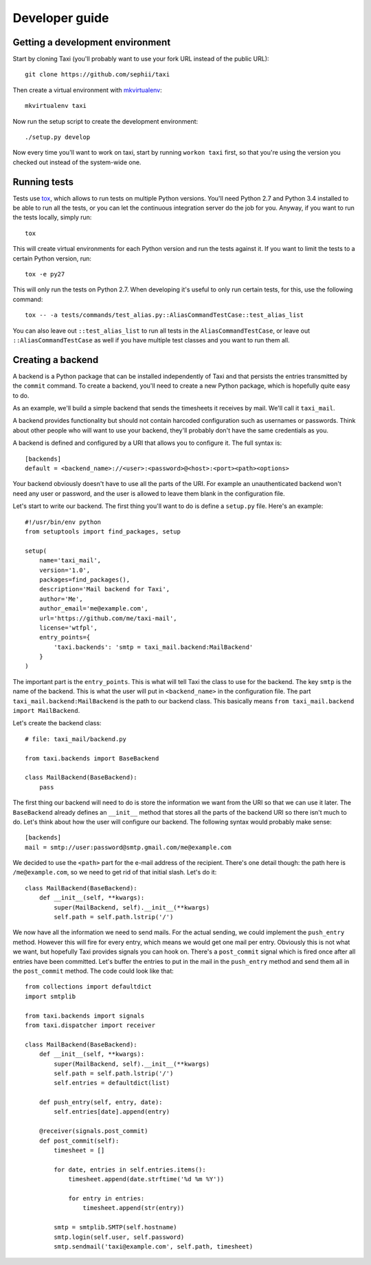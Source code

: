 Developer guide
===============

Getting a development environment
---------------------------------

Start by cloning Taxi (you'll probably want to use your fork URL instead of the
public URL)::

    git clone https://github.com/sephii/taxi

Then create a virtual environment with `mkvirtualenv <http://insertlinkhere>`_::

    mkvirtualenv taxi

Now run the setup script to create the development environment::

    ./setup.py develop

Now every time you'll want to work on taxi, start by running ``workon taxi``
first, so that you're using the version you checked out instead of the
system-wide one.

Running tests
-------------

Tests use `tox <http://insertlinkhere>`_, which allows to run tests on multiple
Python versions. You'll need Python 2.7 and Python 3.4 installed to be able to
run all the tests, or you can let the continuous integration server do the job
for you. Anyway, if you want to run the tests locally, simply run::

    tox

This will create virtual environments for each Python version and run the tests
against it. If you want to limit the tests to a certain Python version, run::

    tox -e py27

This will only run the tests on Python 2.7. When developing it's useful to only
run certain tests, for this, use the following command::

    tox -- -a tests/commands/test_alias.py::AliasCommandTestCase::test_alias_list

You can also leave out ``::test_alias_list`` to run all tests in the
``AliasCommandTestCase``, or leave out ``::AliasCommandTestCase`` as well if
you have multiple test classes and you want to run them all.

Creating a backend
------------------

A backend is a Python package that can be installed independently of Taxi and
that persists the entries transmitted by the ``commit`` command. To create a
backend, you'll need to create a new Python package, which is hopefully quite
easy to do.

As an example, we'll build a simple backend that sends the timesheets it
receives by mail. We'll call it ``taxi_mail``.

A backend provides functionality but should not contain harcoded configuration
such as usernames or passwords. Think about other people who will want to use
your backend, they'll probably don't have the same credentials as you.

A backend is defined and configured by a URI that allows you to configure it.
The full syntax is::

    [backends]
    default = <backend_name>://<user>:<password>@<host>:<port><path><options>

Your backend obviously doesn't have to use all the parts of the URI. For
example an unauthenticated backend won't need any user or password, and the
user is allowed to leave them blank in the configuration file.

Let's start to write our backend. The first thing you'll want to do is define a
``setup.py`` file. Here's an example::

    #!/usr/bin/env python
    from setuptools import find_packages, setup

    setup(
        name='taxi_mail',
        version='1.0',
        packages=find_packages(),
        description='Mail backend for Taxi',
        author='Me',
        author_email='me@example.com',
        url='https://github.com/me/taxi-mail',
        license='wtfpl',
        entry_points={
            'taxi.backends': 'smtp = taxi_mail.backend:MailBackend'
        }
    )

The important part is the ``entry_points``. This is what will tell Taxi the
class to use for the backend. The key ``smtp`` is the name of the backend. This
is what the user will put in ``<backend_name>`` in the configuration file. The
part ``taxi_mail.backend:MailBackend`` is the path to our backend class. This
basically means ``from taxi_mail.backend import MailBackend``.

Let's create the backend class::

    # file: taxi_mail/backend.py

    from taxi.backends import BaseBackend

    class MailBackend(BaseBackend):
        pass

The first thing our backend will need to do is store the information we want
from the URI so that we can use it later. The ``BaseBackend`` already defines
an ``__init__`` method that stores all the parts of the backend URI so there
isn't much to do. Let's think about how the user will configure our backend.
The following syntax would probably make sense::

    [backends]
    mail = smtp://user:password@smtp.gmail.com/me@example.com

We decided to use the ``<path>`` part for the e-mail address of the recipient.
There's one detail though: the path here is ``/me@example.com``, so we need to
get rid of that initial slash. Let's do it::

    class MailBackend(BaseBackend):
        def __init__(self, **kwargs):
            super(MailBackend, self).__init__(**kwargs)
            self.path = self.path.lstrip('/')

We now have all the information we need to send mails. For the actual sending,
we could implement the ``push_entry`` method. However this will fire for
every entry, which means we would get one mail per entry. Obviously this is not
what we want, but hopefully Taxi provides signals you can hook on. There's a
``post_commit`` signal which is fired once after all entries have been
committed. Let's buffer the entries to put in the mail in the ``push_entry``
method and send them all in the ``post_commit`` method. The code could look
like that::

    from collections import defaultdict
    import smtplib

    from taxi.backends import signals
    from taxi.dispatcher import receiver

    class MailBackend(BaseBackend):
        def __init__(self, **kwargs):
            super(MailBackend, self).__init__(**kwargs)
            self.path = self.path.lstrip('/')
            self.entries = defaultdict(list)

        def push_entry(self, entry, date):
            self.entries[date].append(entry)

        @receiver(signals.post_commit)
        def post_commit(self):
            timesheet = []

            for date, entries in self.entries.items():
                timesheet.append(date.strftime('%d %m %Y'))

                for entry in entries:
                    timesheet.append(str(entry))

            smtp = smtplib.SMTP(self.hostname)
            smtp.login(self.user, self.password)
            smtp.sendmail('taxi@example.com', self.path, timesheet)
